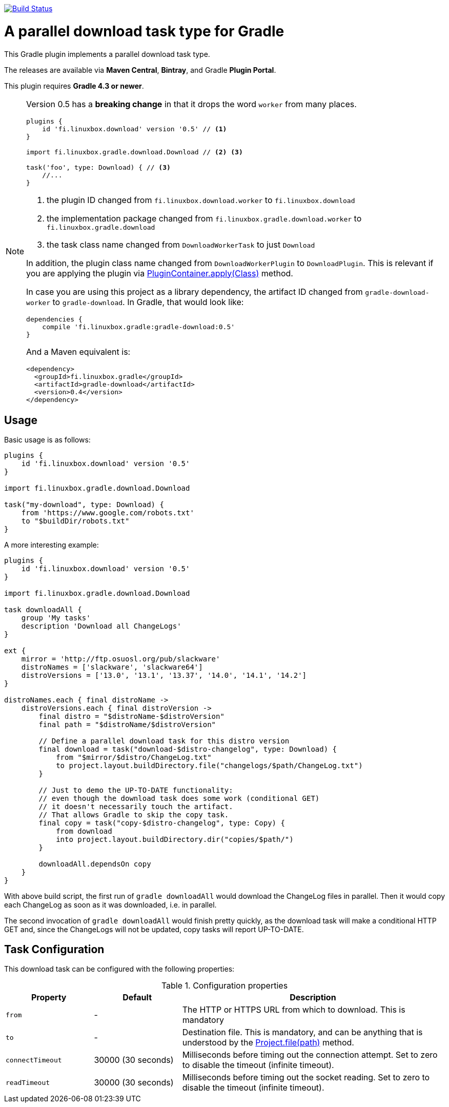 image:https://travis-ci.org/vmj/gradle-download-worker.svg?branch=master["Build Status", link="https://travis-ci.org/vmj/gradle-download-worker"]

= A parallel download task type for Gradle

This Gradle plugin implements a parallel download task type.

The releases are available via *Maven Central*, *Bintray*, and Gradle *Plugin Portal*.

This plugin requires *Gradle 4.3 or newer*.

[NOTE]
====
Version 0.5 has a *breaking change* in that it drops the word `worker` from many places.

[source,groovy]
----
plugins {
    id 'fi.linuxbox.download' version '0.5' // <1>
}

import fi.linuxbox.gradle.download.Download // <2> <3>

task('foo', type: Download) { // <3>
    //...
}
----

<1> the plugin ID changed from `fi.linuxbox.download.worker` to `fi.linuxbox.download`
<2> the implementation package changed from `fi.linuxbox.gradle.download.worker` to `fi.linuxbox.gradle.download`
<3> the task class name changed from `DownloadWorkerTask` to just `Download`

In addition, the plugin class name changed from `DownloadWorkerPlugin` to `DownloadPlugin`.
This is relevant if you are applying the plugin via
https://docs.gradle.org/current/javadoc/org/gradle/api/plugins/PluginContainer.html#apply-java.lang.Class-[PluginContainer.apply(Class)]
method.

In case you are using this project as a library dependency, the artifact ID changed from `gradle-download-worker` to
`gradle-download`. In Gradle, that would look like:

[source,groovy]
----
dependencies {
    compile 'fi.linuxbox.gradle:gradle-download:0.5'
}
----

And a Maven equivalent is:

[source,xml]
----
<dependency>
  <groupId>fi.linuxbox.gradle</groupId>
  <artifactId>gradle-download</artifactId>
  <version>0.4</version>
</dependency>
----

====


== Usage

Basic usage is as follows:

[source,groovy]
----
plugins {
    id 'fi.linuxbox.download' version '0.5'
}

import fi.linuxbox.gradle.download.Download

task("my-download", type: Download) {
    from 'https://www.google.com/robots.txt'
    to "$buildDir/robots.txt"
}
----

A more interesting example:

[source,groovy]
----
plugins {
    id 'fi.linuxbox.download' version '0.5'
}

import fi.linuxbox.gradle.download.Download

task downloadAll {
    group 'My tasks'
    description 'Download all ChangeLogs'
}

ext {
    mirror = 'http://ftp.osuosl.org/pub/slackware'
    distroNames = ['slackware', 'slackware64']
    distroVersions = ['13.0', '13.1', '13.37', '14.0', '14.1', '14.2']
}

distroNames.each { final distroName ->
    distroVersions.each { final distroVersion ->
        final distro = "$distroName-$distroVersion"
        final path = "$distroName/$distroVersion"

        // Define a parallel download task for this distro version
        final download = task("download-$distro-changelog", type: Download) {
            from "$mirror/$distro/ChangeLog.txt"
            to project.layout.buildDirectory.file("changelogs/$path/ChangeLog.txt")
        }

        // Just to demo the UP-TO-DATE functionality:
        // even though the download task does some work (conditional GET)
        // it doesn't necessarily touch the artifact.
        // That allows Gradle to skip the copy task.
        final copy = task("copy-$distro-changelog", type: Copy) {
            from download
            into project.layout.buildDirectory.dir("copies/$path/")
        }

        downloadAll.dependsOn copy
    }
}
----

With above build script, the first run of `gradle downloadAll` would download
the ChangeLog files in parallel.  Then it would copy each ChangeLog as
soon as it was downloaded, i.e. in parallel.

The second invocation of `gradle downloadAll` would finish pretty quickly,
as the download task will make a conditional HTTP GET and,
since the ChangeLogs will not be updated,
copy tasks will report UP-TO-DATE.

== Task Configuration

This download task can be configured with the following properties:

.Configuration properties
[cols="2,2,6"]
|===
|Property | Default | Description

|`from` | -
| The HTTP or HTTPS URL from which to download.  This is mandatory

|`to` | -
| Destination file.  This is mandatory, and can be anything that is understood by the
https://docs.gradle.org/current/dsl/org.gradle.api.Project.html#org.gradle.api.Project:file(java.lang.Object)[Project.file(path)]
method.

|`connectTimeout` | 30000 (30 seconds)
|Milliseconds before timing out the connection attempt. Set to zero to disable the timeout (infinite timeout).

|`readTimeout` | 30000 (30 seconds)
|Milliseconds before timing out the socket reading. Set to zero to disable the timeout (infinite timeout).

|===

